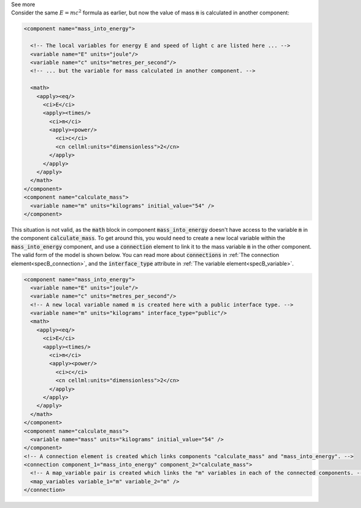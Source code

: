 .. _informB12_3:

.. container:: toggle

  .. container:: header

    See more

  .. container:: infospec

    Consider the same :math:`E=mc^2` formula as earlier, but now the value of mass :code:`m` is calculated in another component:

    .. code-block:: xml

      <component name="mass_into_energy">

        <!-- The local variables for energy E and speed of light c are listed here ... -->
        <variable name="E" units="joule"/>
        <variable name="c" units="metres_per_second"/>
        <!-- ... but the variable for mass calculated in another component. -->

        <math>
          <apply><eq/>
            <ci>E</ci>
            <apply><times/>
              <ci>m</ci>
              <apply><power/>
                <ci>c</ci>
                <cn cellml:units="dimensionless">2</cn>
              </apply>
            </apply>
          </apply>
        </math>
      </component>
      <component name="calculate_mass">
        <variable name="m" units="kilograms" initial_value="54" />
      </component>

    This situation is not valid, as the :code:`math` block in component :code:`mass_into_energy` doesn't have access to the variable :code:`m` in the component :code:`calculate_mass`.
    To get around this, you would need to create a new local variable within the :code:`mass_into_energy` component, and use a :code:`connection` element to link it to the mass variable :code:`m` in the other component.
    The valid form of the model is shown below. You can read more about :code:`connections` in :ref:`The connection element<specB_connection>`, and the :code:`interface_type` attribute in :ref:`The variable element<specB_variable>`.

    .. code-block:: xml

      <component name="mass_into_energy">
        <variable name="E" units="joule"/>
        <variable name="c" units="metres_per_second"/>
        <!-- A new local variable named m is created here with a public interface type. -->
        <variable name="m" units="kilograms" interface_type="public"/>
        <math>
          <apply><eq/>
            <ci>E</ci>
            <apply><times/>
              <ci>m</ci>
              <apply><power/>
                <ci>c</ci>
                <cn cellml:units="dimensionless">2</cn>
              </apply>
            </apply>
          </apply>
        </math>
      </component>
      <component name="calculate_mass">
        <variable name="mass" units="kilograms" initial_value="54" />
      </component>
      <!-- A connection element is created which links components "calculate_mass" and "mass_into_energy". -->
      <connection component_1="mass_into_energy" component_2="calculate_mass">
        <!-- A map_variable pair is created which links the "m" variables in each of the connected components. -->
        <map_variables variable_1="m" variable_2="m" />
      </connection>
